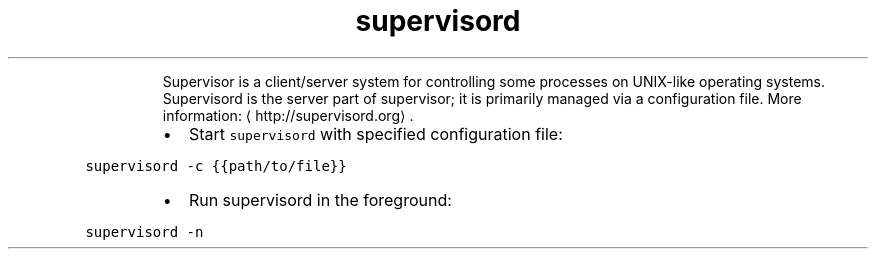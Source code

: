 .TH supervisord
.PP
.RS
Supervisor is a client/server system for controlling some processes on UNIX\-like operating systems.
Supervisord is the server part of supervisor; it is primarily managed via a configuration file.
More information: \[la]http://supervisord.org\[ra]\&.
.RE
.RS
.IP \(bu 2
Start \fB\fCsupervisord\fR with specified configuration file:
.RE
.PP
\fB\fCsupervisord \-c {{path/to/file}}\fR
.RS
.IP \(bu 2
Run supervisord in the foreground:
.RE
.PP
\fB\fCsupervisord \-n\fR
